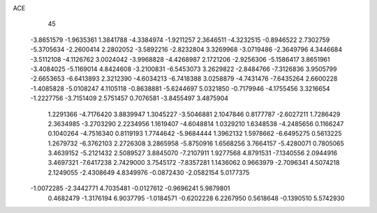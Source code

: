 ACE 
   45
  -3.8651579  -1.9635361   1.3841788  -4.3384974  -1.9211257   2.3646511
  -4.3232515  -0.8946522   2.7302759  -5.3705634  -2.2600414   2.2802052
  -3.5892216  -2.8232804   3.3269968  -3.0719486  -2.3649796   4.3446684
  -3.5112108  -4.1126762   3.0024042  -3.9968828  -4.4268987   2.1721206
  -2.9256306  -5.1586417   3.8651961  -3.4084025  -5.1169014   4.8424608
  -3.2100831  -6.5453073   3.2629822  -2.8484766  -7.3126836   3.9505799
  -2.6653653  -6.6413893   2.3212390  -4.6034213  -6.7418388   3.0258879
  -4.7431476  -7.6435264   2.6600228  -1.4085828  -5.0108247   4.1105118
  -0.8638881  -5.6244697   5.0321850  -0.7179946  -4.1755456   3.3216654
  -1.2227756  -3.7151409   2.5751457   0.7076581  -3.8455497   3.4875904
   1.2291366  -4.7176420   3.8839947   1.3045227  -3.5046881   2.1047846
   0.8177787  -2.6027211   1.7286429   2.3634985  -3.2703290   2.2234956
   1.1619407  -4.6048814   1.0329210   1.6348538  -4.2485656   0.1166247
   0.1040264  -4.7516340   0.8119193   1.7744642  -5.9684444   1.3962132
   1.5978662  -6.6495275   0.5613225   1.2679732  -6.3762103   2.2726308
   3.2865958  -5.8750916   1.6568256   3.7664157  -5.4280071   0.7805065
   3.4639152  -5.2121432   2.5089527   3.8845070  -7.2107911   1.9277568
   4.8791531  -7.1340556   2.0944916   3.4697321  -7.6417238   2.7429000
   3.7545172  -7.8357281   1.1436062   0.9663979  -2.7096341   4.5074218
   2.1249055  -2.4308649   4.8349976  -0.0872430  -2.0582154   5.0177375
  -1.0072285  -2.3442771   4.7035481  -0.0127612  -0.9696241   5.9879801
   0.4682479  -1.3176194   6.9037795  -1.0184571  -0.6202228   6.2267950
   0.5618648  -0.1390510   5.5742930
